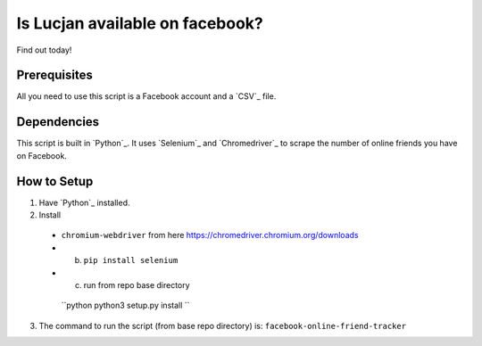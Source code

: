 Is Lucjan available on facebook?
==============================

Find out today!

Prerequisites
-------------

All you need to use this script is a Facebook account and a `CSV`_ file.

Dependencies
------------

This script is built in `Python`_. It uses `Selenium`_ and `Chromedriver`_ to scrape the number of online friends you have on Facebook.

How to Setup
------------

1. Have `Python`_ installed.
2. Install  
 + ``chromium-webdriver`` from here https://chromedriver.chromium.org/downloads  
 + b. ``pip install selenium``  
 + c. run from repo base directory
  ``python
  python3 setup.py install
  ``  
3. The command to run the script (from base repo directory) is: ``facebook-online-friend-tracker``

